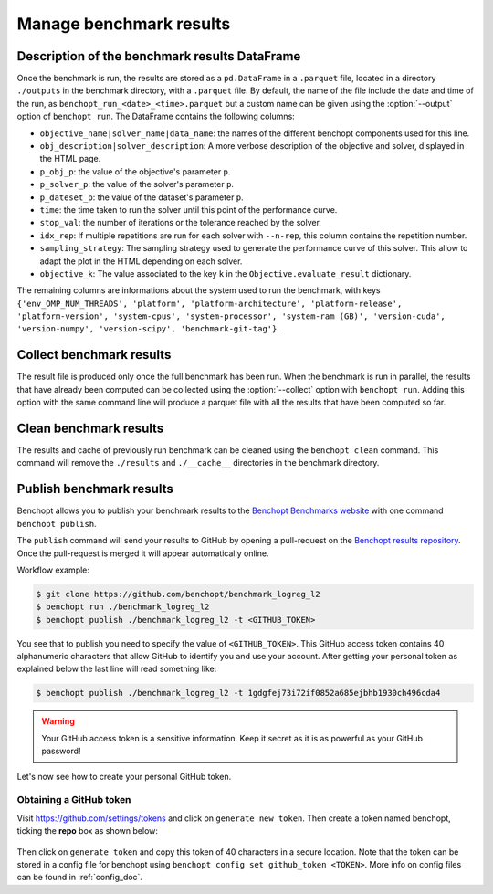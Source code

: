 .. _manage_results:

Manage benchmark results
========================

.. _benchmark_results:

Description of the benchmark results DataFrame
-----------------------------------------------


Once the benchmark is run, the results are stored as a ``pd.DataFrame`` in a
``.parquet`` file, located in a directory ``./outputs`` in the benchmark
directory, with a ``.parquet`` file.
By default, the name of the file include the date and time of the run,
as ``benchopt_run_<date>_<time>.parquet`` but a custom name can be given using
the :option:`--output` option of ``benchopt run``.
The DataFrame contains the following columns:

- ``objective_name|solver_name|data_name``: the names of the different benchopt
  components used for this line.
- ``obj_description|solver_description``: A more verbose description of the
  objective and solver, displayed in the HTML page.
- ``p_obj_p``: the value of the objective's parameter ``p``.
- ``p_solver_p``: the value of the solver's parameter ``p``.
- ``p_dateset_p``: the value of the dataset's parameter ``p``.
- ``time``: the time taken to run the solver until this point of the performance curve.
- ``stop_val``: the number of iterations or the tolerance reached by the solver.
- ``idx_rep``: If multiple repetitions are run for each solver with ``--n-rep``,
  this column contains the repetition number.
- ``sampling_strategy``: The sampling strategy used to generate the performance
  curve of this solver. This allow to adapt the plot in the HTML depending on
  each solver.
- ``objective_k``: The value associated to the key ``k`` in the
  ``Objective.evaluate_result`` dictionary.

The remaining columns are informations about the system used to run the
benchmark, with keys ``{'env_OMP_NUM_THREADS', 'platform', 'platform-architecture', 'platform-release', 'platform-version', 'system-cpus', 'system-processor', 'system-ram (GB)', 'version-cuda', 'version-numpy', 'version-scipy', 'benchmark-git-tag'}``.


.. _collect_results:

Collect benchmark results
-------------------------

The result file is produced only once the full benchmark has been run.
When the benchmark is run in parallel, the results that have already been
computed can be collected using the :option:`--collect` option with
``benchopt run``. Adding this option with the same command line will
produce a parquet file with all the results that have been computed so far.


Clean benchmark results
-----------------------

The results and cache of previously run benchmark can be cleaned using the
``benchopt clean`` command. This command will remove the ``./results`` and
``./__cache__`` directories in the benchmark directory.


.. _publish_benchmark:

Publish benchmark results
-------------------------


Benchopt allows you to publish your benchmark results to
the `Benchopt Benchmarks website <https://benchopt.github.io/results/>`_
with one command ``benchopt publish``.

The ``publish`` command will send your results to GitHub by opening
a pull-request on the `Benchopt results repository <https://github.com/benchopt/results>`_.
Once the pull-request is merged it will appear automatically online.

Workflow example:

.. code-block::

    $ git clone https://github.com/benchopt/benchmark_logreg_l2
    $ benchopt run ./benchmark_logreg_l2
    $ benchopt publish ./benchmark_logreg_l2 -t <GITHUB_TOKEN>

You see that to publish you need to specify the value of ``<GITHUB_TOKEN>``.
This GitHub access token contains 40 alphanumeric characters that allow GitHub
to identify you and use your account.
After getting your personal token as explained below the last
line will read something like:

.. code-block::

    $ benchopt publish ./benchmark_logreg_l2 -t 1gdgfej73i72if0852a685ejbhb1930ch496cda4

.. warning::

    Your GitHub access token is a sensitive information. Keep it
    secret as it is as powerful as your GitHub password!

Let's now see how to create your personal GitHub token.

Obtaining a GitHub token
~~~~~~~~~~~~~~~~~~~~~~~~

Visit `https://github.com/settings/tokens <https://github.com/settings/tokens>`_
and click on ``generate new token``.
Then create a token named benchopt, ticking the **repo** box as shown below:

.. figure:: ../_static/github_benchopt_token.png
   :target: https://github.com/settings/tokens
   :align: center

Then click on ``generate token`` and copy this token of 40 characters in a
secure location. Note that the token can be stored in a config file for benchopt
using ``benchopt config set github_token <TOKEN>``. More info on config files can
be found in :ref:`config_doc`.
